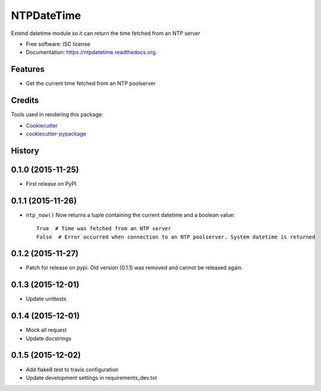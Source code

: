 ===========
NTPDateTime
===========

.. image:: https://img.shields.io/pypi/v/ntpdatetime.svg
        :target: https://pypi.python.org/pypi/ntpdatetime

.. image:: https://img.shields.io/travis/igroen/ntpdatetime.svg
        :target: https://travis-ci.org/igroen/ntpdatetime

.. image:: https://readthedocs.org/projects/ntpdatetime/badge/?version=latest
        :target: https://readthedocs.org/projects/ntpdatetime/?badge=latest
        :alt: Documentation Status

.. image:: https://coveralls.io/repos/igroen/ntpdatetime/badge.svg?branch=master&service=github
        :target: https://coveralls.io/github/igroen/ntpdatetime?branch=master


Extend datetime module so it can return the time fetched from an NTP server

* Free software: ISC license
* Documentation: https://ntpdatetime.readthedocs.org.

Features
--------

* Get the current time fetched from an NTP poolserver

Credits
-------

Tools used in rendering this package:

*  `Cookiecutter`_
*  `cookiecutter-pypackage`_

.. _Cookiecutter: https://github.com/audreyr/cookiecutter
.. _cookiecutter-pypackage: https://github.com/audreyr/cookiecutter-pypackage




History
-------

0.1.0 (2015-11-25)
------------------

* First release on PyPI.


0.1.1 (2015-11-26)
------------------

* ``ntp_now()`` Now returns a tuple containing the current datetime and a boolean value::

    True  # Time was fetched from an NTP server
    False  # Error occurred when connection to an NTP poolserver. System datetime is returned


0.1.2 (2015-11-27)
------------------

* Patch for release on pypi. Old version (0.1.1) was removed and cannot be released again.


0.1.3 (2015-12-01)
------------------

* Update unittests


0.1.4 (2015-12-01)
------------------

* Mock all request
* Update docstrings


0.1.5 (2015-12-02)
------------------

* Add flake8 test to travis configuration
* Update development settings in requirements_dev.txt


